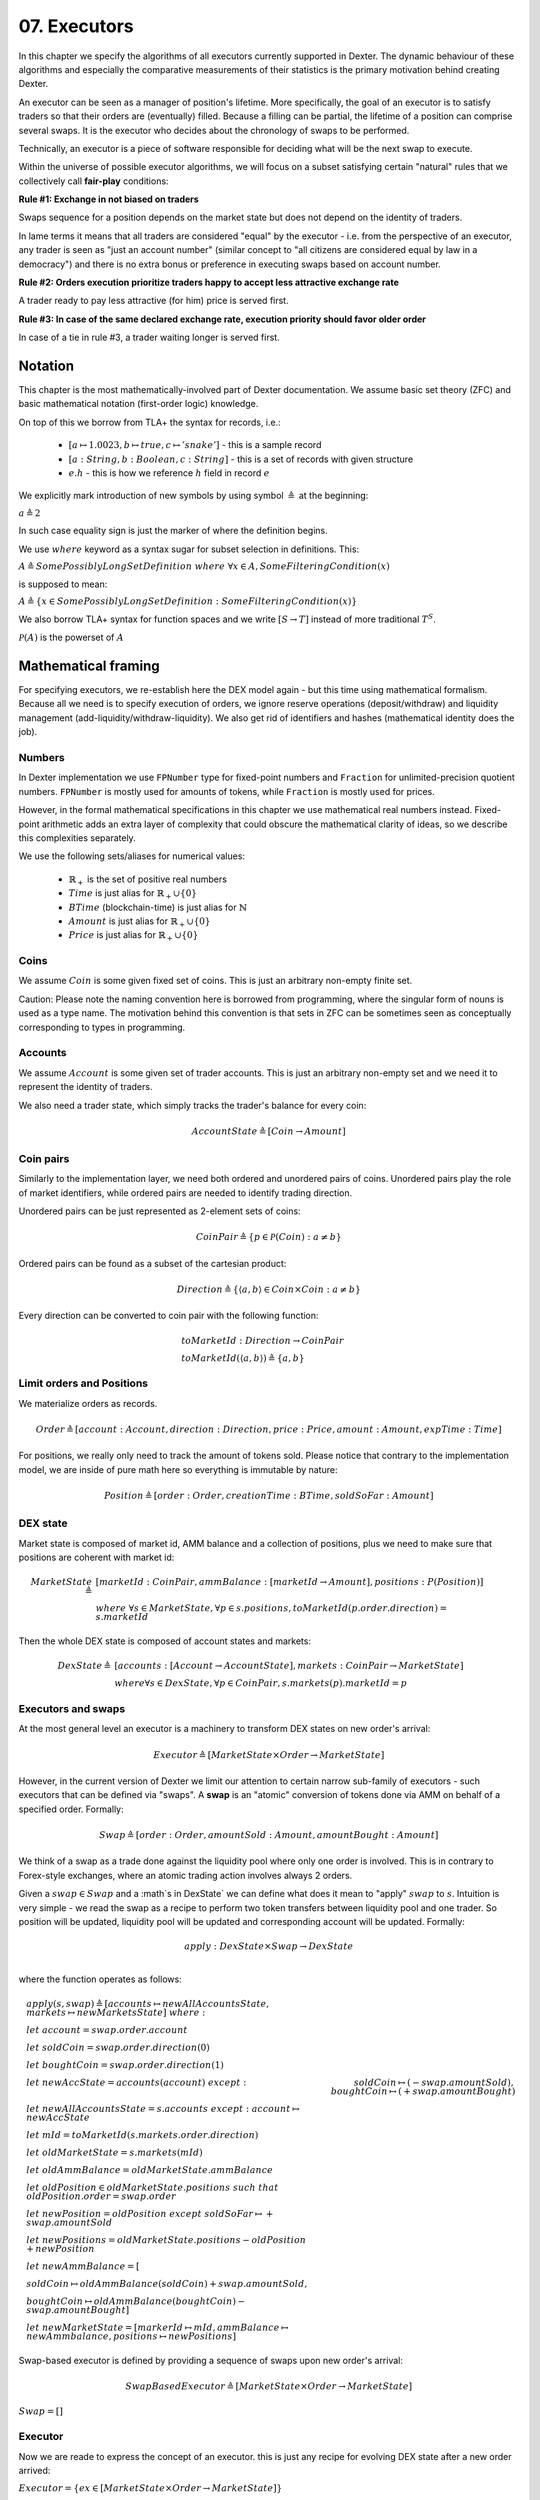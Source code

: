 07. Executors
=============

In this chapter we specify the algorithms of all executors currently supported in Dexter. The dynamic behaviour of these
algorithms and especially the comparative measurements of their statistics is the primary motivation behind creating
Dexter.

An executor can be seen as a manager of position's lifetime. More specifically, the goal of an executor is to
satisfy traders so that their orders are (eventually) filled. Because a filling can be partial, the lifetime of a position
can comprise several swaps. It is the executor who decides about the chronology of swaps to be performed.

Technically, an executor is a piece of software responsible for deciding what will be the next swap to execute.

Within the universe of possible executor algorithms, we will focus on a subset satisfying certain "natural" rules
that we collectively call **fair-play** conditions:

**Rule #1: Exchange in not biased on traders**

Swaps sequence for a position depends on the market state but does not depend on the identity of traders.

In lame terms it means that all traders are considered "equal" by the executor - i.e. from the perspective of an executor,
any trader is seen as "just an account number" (similar concept to "all citizens are considered equal by law in a democracy")
and there is no extra bonus or preference in executing swaps based on account number.

**Rule #2: Orders execution prioritize traders happy to accept less attractive exchange rate**

A trader ready to pay less attractive (for him) price is served first.

**Rule #3: In case of the same declared exchange rate, execution priority should favor older order**

In case of a tie in rule #3, a trader waiting longer is served first.

Notation
--------

This chapter is the most mathematically-involved part of Dexter documentation. We assume basic set theory (ZFC)
and basic mathematical notation (first-order logic) knowledge.

On top of this we borrow from TLA+ the syntax for records, i.e.:

 - :math:`[a \mapsto 1.0023, b \mapsto true, c \mapsto 'snake']` - this is a sample record
 - :math:`[a: String, b: Boolean, c: String]` - this is a set of records with given structure
 - :math:`e.h` - this is how we reference :math:`h` field in record :math:`e`

We explicitly mark introduction of new symbols by using symbol :math:`\triangleq` at the beginning:

:math:`a \triangleq 2`

In such case equality sign is just the marker of where the definition begins.

We use :math:`where` keyword as a syntax sugar for subset selection in definitions. This:

:math:`A \triangleq SomePossiblyLongSetDefinition \ where \ \forall{x \in A}, SomeFilteringCondition(x)`

is supposed to mean:

:math:`A \triangleq \{x \in SomePossiblyLongSetDefinition: SomeFilteringCondition(x)\}`

We also borrow TLA+ syntax for function spaces and we write :math:`[S \rightarrow T]` instead of more traditional
:math:`T^S`.

:math:`\mathcal{P}(A)` is the powerset of :math:`A`

Mathematical framing
--------------------

For specifying executors, we re-establish here the DEX model again - but this time using mathematical formalism. Because
all we need is to specify execution of orders, we ignore reserve operations (deposit/withdraw) and liquidity management
(add-liquidity/withdraw-liquidity). We also get rid of identifiers and hashes (mathematical identity does the job).

Numbers
^^^^^^^

In Dexter implementation we use ``FPNumber`` type for fixed-point numbers and ``Fraction`` for unlimited-precision
quotient numbers. ``FPNumber`` is mostly used for amounts of tokens, while ``Fraction`` is mostly used for prices.

However, in the formal mathematical specifications in this chapter we use mathematical real numbers instead.
Fixed-point arithmetic adds an extra layer of complexity that could obscure the mathematical clarity of ideas, so we
describe this complexities separately.

We use the following sets/aliases for numerical values:

 - :math:`\mathbb{R}_+` is the set of positive real numbers
 - :math:`Time` is just alias for :math:`\mathbb{R}_+ \cup \{ 0 \}`
 - :math:`BTime` (blockchain-time) is just alias for :math:`\mathbb{N}`
 - :math:`Amount` is just alias for :math:`\mathbb{R}_+ \cup \{ 0 \}`
 - :math:`Price` is just alias for :math:`\mathbb{R}_+ \cup \{ 0 \}`

Coins
^^^^^

We assume :math:`Coin` is some given fixed set of coins. This is just an arbitrary non-empty finite set.

Caution: Please note the naming convention here is borrowed from programming, where the singular form of nouns is used
as a type name. The motivation behind this convention is that sets in ZFC can be sometimes seen as conceptually
corresponding to types in programming.

Accounts
^^^^^^^^

We assume :math:`Account` is some given set of trader accounts. This is just an arbitrary non-empty set and we need it to
represent the identity of traders.

We also need a trader state, which simply tracks the trader's balance for every coin:

.. math::

    AccountState \triangleq [Coin \rightarrow Amount]

Coin pairs
^^^^^^^^^^

Similarly to the implementation layer, we need both ordered and unordered pairs of coins. Unordered pairs play the role
of market identifiers, while ordered pairs are needed to identify trading direction.

Unordered pairs can be just represented as 2-element sets of coins:

.. math::

    CoinPair \triangleq \{p \in \mathcal{P}(Coin): a \neq b \}

Ordered pairs can be found as a subset of the cartesian product:

.. math::

    Direction \triangleq \{ \langle a,b \rangle \in Coin \times Coin: a \neq b \}

Every direction can be converted to coin pair with the following function:

.. math::

    &toMarketId: Direction \rightarrow CoinPair \\
    &toMarketId(\langle a,b \rangle) \triangleq \{ a,b \}

Limit orders and Positions
^^^^^^^^^^^^^^^^^^^^^^^^^^

We materialize orders as records.

.. math::

    Order \triangleq [account: Account, direction: Direction, price: Price, amount: Amount, expTime: Time]

For positions, we really only need to track the amount of tokens sold. Please notice that contrary to the implementation
model, we are inside of pure math here so everything is immutable by nature:

.. math::

    Position \triangleq [order: Order, creationTime: BTime, soldSoFar: Amount]

DEX state
^^^^^^^^^

Market state is composed of market id, AMM balance and a collection of positions, plus we need to make sure that
positions are coherent with market id:

.. math::

  MarketState \triangleq &[marketId: CoinPair, ammBalance: [marketId \rightarrow Amount], positions: P(Position)] \\
  &where \  \forall{s \in MarketState}, \forall{p \in s.positions}, toMarketId(p.order.direction) = s.marketId

Then the whole DEX state is composed of account states and markets:

.. math::

  DexState \triangleq &[accounts: [Account \rightarrow AccountState], markets: CoinPair \rightarrow MarketState] \\
  &where \forall{s \in DexState}, \forall{p \in CoinPair}, s.markets(p).marketId = p

Executors and swaps
^^^^^^^^^^^^^^^^^^^

At the most general level an executor is a machinery to transform DEX states on new order's arrival:

.. math::

    Executor \triangleq [MarketState \times Order \rightarrow MarketState]

However, in the current version of Dexter we limit our attention to certain narrow sub-family of executors - such
executors that can be defined via "swaps". A **swap** is an "atomic" conversion of tokens done via AMM on behalf of
a specified order. Formally:

.. math::

    Swap \triangleq [order: Order, amountSold: Amount, amountBought: Amount]

We think of a swap as a trade done against the liquidity pool where only one order is involved. This is in contrary to
Forex-style exchanges, where an atomic trading action involves always 2 orders.

Given a :math:`swap \in Swap` and a :math`s \in DexState` we can define what does it mean to "apply" :math:`swap`
to :math:`s`. Intuition is very simple - we read the swap as a recipe to perform two token transfers between
liquidity pool and one trader. So position will be updated, liquidity pool will be updated and corresponding account
will be updated. Formally:

.. math::

    apply: DexState \times Swap \rightarrow DexState \\

where the function operates as follows:

.. math::

    &apply(s, swap) \triangleq [accounts \mapsto newAllAccountsState, markets \mapsto newMarketsState] \ where: \\
    &let \ account = swap.order.account \\
    &let \ soldCoin = swap.order.direction(0) \\
    &let \ boughtCoin = swap.order.direction(1) \\
    &let \ newAccState = accounts(account) \ except:
    &    soldCoin \mapsto (@ - swap.amountSold), boughtCoin \mapsto (@ + swap.amountBought) \\
    &let \ newAllAccountsState = s.accounts \ except: \ account \mapsto newAccState \\
    &let \ mId = toMarketId(s.markets.order.direction) \\
    &let \ oldMarketState = s.markets(mId) \\
    &let \ oldAmmBalance = oldMarketState.ammBalance \\
    &let \ oldPosition \in oldMarketState.positions \ such \ that \ oldPosition.order = swap.order \\
    &let \ newPosition = oldPosition \ except \ soldSoFar \mapsto @ + swap.amountSold \\
    &let \ newPositions = oldMarketState.positions - oldPosition + newPosition \\
    &let \ newAmmBalance = [ \\
    &   soldCoin \mapsto oldAmmBalance(soldCoin) + swap.amountSold, \\
    &   boughtCoin \mapsto oldAmmBalance(boughtCoin) - swap.amountBought] \\
    &let \ newMarketState = [markerId \mapsto mId, ammBalance \mapsto newAmmbalance, positions \mapsto newPositions]

Swap-based executor is defined by providing a sequence of swaps upon new order's arrival:

.. math::

    SwapBasedExecutor \triangleq [MarketState \times Order \rightarrow MarketState]


:math:`Swap = []`

Executor
^^^^^^^^

Now we are reade to express the concept of an executor. this is just any recipe for evolving DEX state after a new order
arrived:

:math:`Executor = \{ex \in [MarketState \times Order \rightarrow MarketState]\}`

Fair-play conditions
^^^^^^^^^^^^^^^^^^^^

As an example of th formal setup, we will formalize the fair-play conditions introduced in the beginning of this chapter.

Let :math:`ex \ Executor` be the executor in question.

**Rule #1**

.. math::

  \forall{p \in Perm(Account)}{}




----

Let :math:`A` and :math:`B` be coins on the market under consideration. Let :math:`a` and :math:`b` be the corresponding
balances of the liquidity pool. We can write this state concisely as:

.. math::

 <a:A, b:B>

We consider an order :math:`p` with direction :math:`B \rigtharrow A`, i.e. the trader wants to sell some amount
of tokens :math:`B` and receive corresponding amount of :math:`A`. Let :math:`amount` be the amount of :math:`B` tokens
declared in :math:`p`.

We will consider execution of a single swap :math:`s=<y:B \rightarrow x:A>`, i.e. :math:`y` is the amount of :math:`B`
tokens the trader sold and :math:`x` is the amount of :math:`A` tokens the trader obtained in reply. This swap is
supposed to be a (possibly partial) execution of :math:`p`.

To simplify the mathematics we will NOT use the normalized view of the market. Rather, we will use the direction-based
view, so the limit price :math:`e` declared in :math:`p` is interpreted as the following condition imposed by the trader:

.. math::

 \frac{x}{y} >= e

Because we do not use the normalized view, the concept of "current price on the market" (or just **ammPrice** in short)
depends on order's direction. For :math:`p` the direction is :math:`B \rigtharrow A` and the current price on the
market (with direction :math:`B \rigtharrow A`) is defined as:

.. math::

 ammPrice_{B \rigtharrow A} = \frac{a}{b}

After the execution of swap :math:`p` the state of the liquidity pool will change to:

 <a-x: A, b+y:B>

Hence, after the execution of :math:`s`, the directed ammPrice will change to: \frac{a}{b}


Variant 1: TEAL executor
------------------------

This executor is based on a proprietary algorithm created in Onomy Protocol. The key idea of this


Variant 2: TURQUOISE executor
-----------------------------

TURQUOISE executor does not support stop orders, hence the market state is composed of:

 - limit orders on the ASK side (sellers)
 - limit orders on the BIS side (buyers)
 - two liquidity pool balances (one balance for each coin)

Basic idea of the algorithm
^^^^^^^^^^^^^^^^^^^^^^^^^^^




Mathematics
^^^^^^^^^^^

We will now derive the mathematical formulas to

The main idea of the algorithm is to execute every swap using the limit price declared in the order. This in contrary
to a FOREX-style exchanges, where every swap is executed using the current market price. While executing swaps this way,
the limiting factor is the "real" price, which we establish as :math:`\frac{a}{b}`, where :math:`A` and :math:`B`





Variant 3: UNISWAP_HYBRID executor
----------------------------------


f


Complications caused by finite precision
----------------------------------------

sfsdfs

